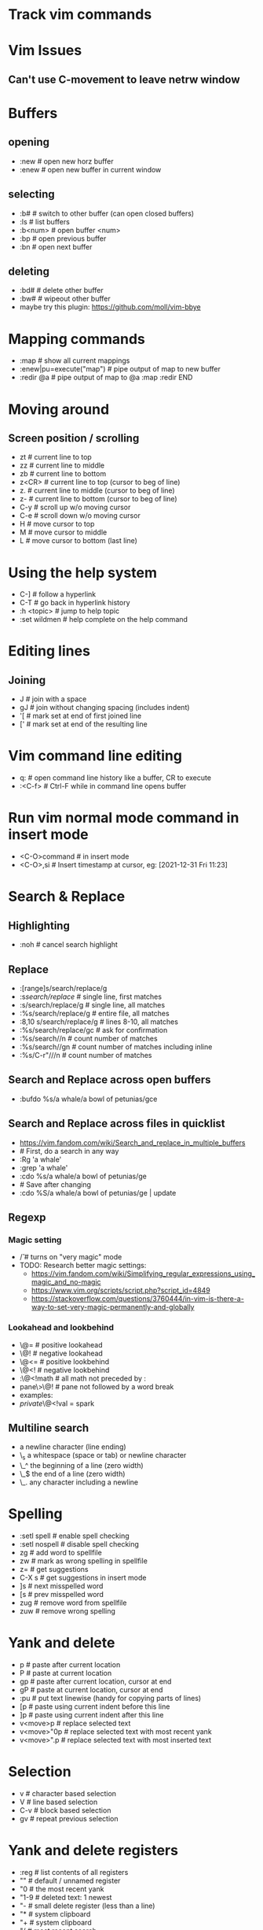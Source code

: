 * Track vim commands
* Vim Issues
** Can't use C-movement to leave netrw window

* Buffers
** opening
  - :new      # open new horz buffer
  - :enew     # open new buffer in current window
** selecting
  - :b#         # switch to other buffer (can open closed buffers)
  - :ls         # list buffers
  - :b<num>     # open buffer <num>
  - :bp         # open previous buffer
  - :bn         # open next buffer
** deleting
  - :bd#      # delete other buffer
  - :bw#      # wipeout other buffer
  - maybe try this plugin: https://github.com/moll/vim-bbye
* Mapping commands
  - :map            # show all current mappings
  - :enew|pu=execute("map")   # pipe output of map to new buffer
  - :redir @a       # pipe output of map to @a
    :map
    :redir END
* Moving around
** Screen position / scrolling
  - zt        # current line to top
  - zz        # current line to middle
  - zb        # current line to bottom
  - z<CR>     # current line to top (cursor to beg of line)
  - z.        # current line to middle (cursor to beg of line)
  - z-        # current line to bottom (cursor to beg of line)
  - C-y       # scroll up w/o moving cursor
  - C-e       # scroll down w/o moving cursor
  - H         # move cursor to top
  - M         # move cursor to middle
  - L         # move cursor to bottom (last line)
* Using the help system
  - C-]             # follow a hyperlink
  - C-T             # go back in hyperlink history
  - :h <topic>      # jump to help topic
  - :set wildmen    # help complete on the help command
* Editing lines
** Joining
  - J         # join with a space
  - gJ        # join without changing spacing (includes indent)
  - '[        # mark set at end of first joined line
  - ['        # mark set at end of the resulting line
* Vim command line editing
  - q:        # open command line history like a buffer, CR to execute
  - :<C-f>    # Ctrl-F while in command line opens buffer
* Run vim normal mode command in insert mode
  - <C-O>command    # in insert mode
  - <C-O>,si        # Insert timestamp at cursor, eg: [2021-12-31 Fri 11:23]
* Search & Replace
** Highlighting
  - :noh      # cancel search highlight
** Replace
  - :[range]s/search/replace/g
  - :s/search/replace/          # single line, first matches
  - :s/search/replace/g         # single line, all matches
  - :%s/search/replace/g        # entire file, all matches
  - :8,10 s/search/replace/g    # lines 8-10, all matches
  - :%s/search/replace/gc       # ask for confirmation
  - :%s/search//n       # count number of matches
  - :%s/search//gn      # count number of matches including inline
  - :%s/C-r"///n       # count number of matches
** Search and Replace across open buffers
  - :bufdo %s/a whale/a bowl of petunias/gce
** Search and Replace across files in quicklist
  - https://vim.fandom.com/wiki/Search_and_replace_in_multiple_buffers
  - # First, do a search in any way
  - :Rg 'a whale'
  - :grep 'a whale'
  - :cdo %s/a whale/a bowl of petunias/ge
  - # Save after changing
  - :cdo %S/a whale/a bowl of petunias/ge | update
** Regexp
*** Magic setting
  - /\v       # turns on "very magic" mode
  - TODO: Research better magic settings:
    - https://vim.fandom.com/wiki/Simplifying_regular_expressions_using_magic_and_no-magic
    - https://www.vim.org/scripts/script.php?script_id=4849
    - https://stackoverflow.com/questions/3760444/in-vim-is-there-a-way-to-set-very-magic-permanently-and-globally
*** Lookahead and lookbehind
  - \@=       # positive lookahead
  - \@!       # negative lookahead
  - \@<=      # positive lookbehind
  - \@<!      # negative lookbehind
  - :\@<!math   # all math not preceded by :
  - pane\>\@!   # pane not followed by a word break
  - examples:
  - \(private \)\@<!val \w* = spark
** Multiline search
  - \n    a newline character (line ending)
  - \_s    a whitespace (space or tab) or newline character
  - \_^    the beginning of a line (zero width)
  - \_$    the end of a line (zero width)
  - \_.    any character including a newline
* Spelling
  - :setl spell   # enable spell checking
  - :setl nospell # disable spell checking
  - zg            # add word to spellfile
  - zw            # mark as wrong spelling in spellfile
  - z=            # get suggestions
  - C-X s         # get suggestions in insert mode
  - ]s            # next misspelled word
  - [s            # prev misspelled word
  - zug           # remove word from spellfile
  - zuw           # remove wrong spelling
* Yank and delete
  - p             # paste after current location
  - P             # paste at current location
  - gp            # paste after current location, cursor at end
  - gP            # paste at current location, cursor at end
  - :pu           # put text linewise (handy for copying parts of lines)
  - [p            # paste using current indent before this line
  - ]p            # paste using current indent after this line
  - v<move>p      # replace selected text
  - v<move>"0p    # replace selected text with most recent yank
  - v<move>".p    # replace selected text with most inserted text
* Selection
  - v             # character based selection
  - V             # line based selection
  - C-v           # block based selection
  - gv            # repeat previous selection
* Yank and delete registers
  - :reg          # list contents of all registers
  - ""            # default / unnamed register
  - "0            # the most recent yank
  - "1-9          # deleted text: 1 newest
  - "-            # small delete register (less than a line)
  - "*            # system clipboard
  - "+            # system clipboard
  - "/            # most recent search
  - ".            # most recent inserted text <- amazing!
  - "=            # expression: will insert results of an expression
  - "_            # black hole register
  - "%            # name of the current file: commands/vim-commands.org
  - "#            # name of the alternate file:
                  # /Users/jbranam/work/dev-notes/commands/commands-zsh.org
* Vim splits
** Open/Close
   - C-w q # Close current window
** Sizing
   - C-w |   # max horz size
   - C-w _   # max vert size
   - C-w =   # normalize split sizes
   - C-w >   # increase width
   - C-w <   # decrease width
   - C-w +   # increase height
   - C-w -   # decrease height
   - TODO: How to set pane size to a number
** Navigate panes
   - C-w p    # goto previous window
   - C-w t    # goto top-left window
   - C-w b    # goto bottom-right window
   - C-w h    # move the (n-th) window to the left
   - C-w l    # move the (n-th) window to the right
   - C-w k    # move the (n-th) window up
   - C-w j    # move the (n-th) window down
** Change layout
   - C-w R    # rotate panes up/left
   - C-w r    # rotate panes down/right
   - C-w x    # swap with window on the right
   - C-w L    # move pane far right
   - C-w H    # move pane far left
   - C-w J    # move pane far bottom
   - C-w K    # move pane far top
   - :help window-moving
** Layout
   - C-w T    # break out split into new tab
   - C-w o    # close all other windows (in current tab)
* Formatting / Layout
** Line breaks; wrapping long lines
   - gq        # reformat selection for line breaks
   - set formatoptions-=t  # disable line-break on edit
   - set formatoptions+=t  # enable line-break on edit
   - an indent list like this always seems to line-break on the first line,
     regardless of the setting of formatoptions. I don't care enough to find
     out if there is a fix for that.
   - :nnoremap <Leader>w :set formatoptions-=t
   - :nnoremap <Leader>W :set formatoptions+=t
* Completions
  - C-n         # next completion
  - <tab>       # next completion
  - C-p         # prev completion
  - shift-<tab> # prev completion
  - C-y         # accept completion
  - C-e         # cancel completion
* vim-surround
  - cs"'        # change " to '
  - cs'<q>      # change ' to <q></q>
  - cst"        # change <q> to "
  - ds"         # delete surround "
  - ysiw]       # add ] arround iw word
  - ysiw[       # add [  ] with space
* changing case
  - crs         # to snake_case
  - crm         # to MakedCase
  - crc         # to camelCase
  - cru         # to UPPER_CASE
  - cr-         # to dash-case
  - cr.         # to dot.case
  - cr<space>   # to space case
  - crt         # to Title Case
* Running external commands
  - filter commands:
    https://vim.fandom.com/wiki/Use_filter_commands_to_process_text
  - :.w !python -m json.tool    # format current line to JSON
  - :%!python -m json.tool      # format entire JSON file
  - :'<,'>!python -m json.tool  # hit ! in visual mode to send the highlighted
    # lines text to an external program and have the output replace the lines
  - :'a,'b!python -m json.tool  # filter lines from mark a to b
  - '<,'>!python -c "import json, sys; print json.dumps(json.load(sys.stdin), indent=2)"
    # two space indent
  - for JSON consider installing jq: <https://stedolan.github.io/jq/manual/>
  - test JSON:
[
{ "hi": 3, "there": [1,2,3] },
{ "hi": 3, "there": [1,2,3] },
{ "hi": 3, "there": [1,2,3] }
]
  - :r !ls        # paste results of external command into the buffer
  - :0r !ls       # paste results before first line of file (after line 0)
  - :-r !ls       # paste results before the current line
  - :.-3r !ls     # paste results 3 lines earlier
  - :.+3r !ls     # paste results 3 lines later
* Mappings from tpope/vim-unimpaired
** Movement pairs
  - ]q            # next from quicklist :cnext
  - [q            # prev from quicklist :cprev
  - ]a            # next file :next
  - [a            # prev file :bprevious
  - ]f            # next file in directory
  - [f            # prev file in directory
  - ]n            # next SCM conflict marker
  - [n            # prev SCM conflict marker
** Editing pairs
  - ]<Space>      # add newline after current line (don't enter edit mode)
  - [<Space>      # add newline before current line (don't enter edit mode)
  - [e ]e         # exchange current line with prev/next line
  - =p =P         # paste linewise, reindent
  - >p >P         # paste linewise, increase indent
  - <p <P         # paste linewise, decrease indent
  - ]p ]P [p [P   # paste linewise, normal indent behavior
** Other pairs
  - ]os           # :set spell
  - [os           # :set nospell
  - yos           # :set invspell
  - [x ]x         # encode/decode XML
  - [u ]u         # encode/decode URLs
  - [y ]y         # encode/decode C-style strings
* Searching, errors, and opening
** Next in quickfix
  - ]q            # next from quicklist
  - :cnext        # same
  - [q            # prev from quicklist
  - :cprev        # same
** How to find errors
* NetRW
** To open netrw
   - :Explore     # open in current folder
   - :Sexplore    # open in horz split
   - :Vexplore    # open in vert split
** View options
   - i                          # cycle view types
   - let g:netrw_liststyle = 3  # set style 3
   - let g:netrw_banner = 0     # disable banner
   - let g:netrw_winsize = 25   # drawer size
** Files
   - %        # create new file
* NERDtree
** Starting stopping
   - :NERDTreeToggle
** Modify files/directories
   - m      # menu - create file
** Opening files
   - o      # open file
   - s      # open in new vert split
   - i      # open in new horz split
   - g*     # open but leave cursor in NERDTree
** Directories
   - O      # recursively open directory
   - x      # close parent
   - X      # recursive close all children
   - e      # edit the current dir
** Root directory
   - P      # jump to root
   - p      # move to parent
   - K      # jump up inside directories at this depth
   - J      # jump down inside directories at this depth
   - C      # set dir as tree root
   - u      # move tree root up one
   - U      # u and leave old root open
* File handling
** How to open file in current folder?
   - :Explore
   - :e %:p:h <tab>
** Open file under cursor
  - gf      # open file under cursor; won't open missing file
  - gl      # open file/link under cursor; will open missing file utl.vim
** Filename modifiers
  - help filename-modifiers
** Copy filenames, paths, and filepaths
*** Mappings to copy filenames
  - # copy relative filepath to system clipboard
  - nnoremap <leader>cf :let @+=expand("%")<CR>
  - # copy absolute filepath to system clipboard
  - nnoremap <leader>cF :let @+=expand("%:p")<CR>
  - # copy filename
  - nnoremap <leader>ct :let @+=expand("%:t")<CR>
*** Copy current filename to system clipboard (relative)
  - :let @+=expand("%")
*** Copy current path to system clipboard (relative)
  - :let @+=expand("%:h")
*** Copy filename and line number to system clipboard (relative)
  - :let @+=expand("%") . ':' . line(".")
*** Copy current filename to system clipboard (absolute)
  - :let @+=expand("%:p")
*** Copy current path to system clipboard (absolute)
  - :let @+=expand("%:p:h")
*** Copy current filename to system clipboard (short
  - :let @+=expand("%:t")
* How to work with files in VIM
** :set hidden
      If you don't have this set already, then do so. It makes vim work like every
      other multiple-file editor on the planet. You can have edited buffers that
      aren't visible in a window somewhere.
** Use :bn, :bp, :b #, :b name, and ctrl-6 to switch between buffers. I like
      ctrl-6 myself (alone it switches to the previously used buffer, or #ctrl-6
      switches to buffer number #).
** Use :ls to list buffers, or a plugin like MiniBufExpl or BufExplorer.

** Buffer manipulation
  - :bp       # previous buffer in numeric order
  - :bn       # next buffer in numeric order
  - :ls       # list buffers (not hidden ones)
  - :b<n>     # open buffer <n>
  - :b#       # last used buffer
  - :bd#      # delete (last) buffer - still in history
  - :bw#      # wipeout (last) buffer - totally get rid of it
  - :%bd      # delete all buffers - opens a new empty buffer
  - :%bd:e#   # delete all buffers, reopen last file
  - :%bd:e#:bd#   # delete all buffers, reopen last file, close empty buffer
* Vim distraction free
** Manually
   - :vnew            # empty buffer new vert split
   - :new             # empty buffer new horz split
   - :enew            # empty buffer
   - :setl nonumber   # remove line numbers
   - C-W r    # rotate panes down/right
   - C-w x    # swap with window on the right
   - C-W H    # move pane far left
* Vim variables
  - set shiftwidth=2          # set value
  - setlocal shiftwidth=2     # set value for this buffer only
  - set shiftwidth?           # show value
  - verbose set shiftwidth?   # show where variable last set
  - set shiftwidth&           # restore default
  - setlocal shiftwidth&      # restore default
* vim-orgmode
** jceb/vim-orgmode
  - https://github.com/jceb/vim-orgmode
** localleader <ll>: ,
** tabs and stuff
  - <TAB>         # cycle visibility
  - S-<TAB>       # reverse cycle visibility
  - <ll>, / .     # cycle global visibility
  - <CR>          # (normal mode) insert heading below
  - >> or >ah     # lower heading
  - << or <ah     # raise heading
  - >ar <[[       # lower entire subtree
  - <ar >]]       # raise entire subtree
  - m} m{         # move heading up/down (not subtree)
  - m[\[ m]]       # move subtree up/down
  - yah           # yank heading
  - dah           # delete heading
  - yar           # yank subtree
  - dar           # delete subtree
** links
  - gl            # goto link
  - gyl           # yank link
  - gil           # insert new link
  - gn            # next link
  - go            # previous link
** todo
  - <ll>d         # open todo labeling window
  - <ll>dt        # set TODO
  - <ll>dd        # set DONE
  - <ll>ct        # next TODO state
** agenda
  - <ll>cat       # global TODO list
** timing
  - <ll>sa        # insert timestamp
  - <ll>si        # insert [inactive] timestamp
  - C-a           # increment timestamp value
  - C-x           # decrement timestamp value
  - <ll>pa        # insert timestamp with calendar
  - <ll>pi        # insert [inactive] timestamp with calendar
** movement
  - }, {          # next/prev heading
  - ]], [[        # next/prev heading same level
  - g{, g}        # up/down heading hierarchy
** checkboxes
  - <ll>cn cN     # insert checkbox below (above)
  - <ll>cc        # toggle checkbox
* Vim Git
** Git command: tpope/vim-fugitives
  - :G(it) command  # run any git command from vim
** Git gutter hunks
  - <Leader>hs    # stage current hunk
  - ]c [c         # next/prev hunk
* Vim Tmux integrations
** https://github.com/jebaum/vim-tmuxify
  - <l>mp         # associate tmux pane with vim by number 0:9.2
  - <l>ms         # send selection to pane (or prompt)
  - <l>mk         # TxRun (like make)
  - <l>mt         # TxSetRunCmd (set make command for filetype % filepath)
  - <l>mc         # clear target pane
  - <l>mb         # send SIGINT to target pane
  - <l>mn         # create target pane
  - <l>mq         # close target pane
  - <l>mr         # send-keys to target pane
* Vim resources
** Overall tips
   - <https://www.cs.oberlin.edu/~kuperman/help/vim/home.html>
   - <https://learnvimscriptthehardway.stevelosh.com/>
** Grep and search
   - https://robots.thoughtbot.com/faster-grepping-in-vim
   - https://seesparkbox.com/foundry/demystifying_multi_file_searches_in_vim_and_the_command_line
** Tutorials
  - http://derekwyatt.org/vim/tutorials/novice/
